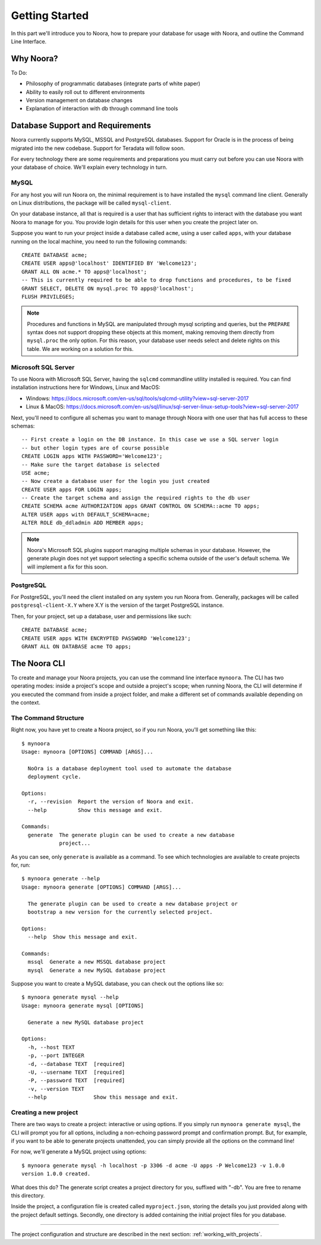 .. _getting_started:

Getting Started
===============

In this part we'll introduce you to Noora, how to prepare your database for usage with Noora, and outline the Command Line Interface.


Why Noora?
----------

To Do:

* Philosophy of programmatic databases (integrate parts of white paper)
* Ability to easily roll out to different environments
* Version management on database changes
* Explanation of interaction with db through command line tools


Database Support and Requirements
---------------------------------

Noora currently supports MySQL, MSSQL and PostgreSQL databases. Support for Oracle is in the process of being migrated into the new codebase. Support for Teradata will follow soon.

For every technology there are some requirements and preparations you must carry out before you can use Noora with your database of choice. We'll explain every technology in turn.

MySQL
^^^^^

For any host you will run Noora on, the minimal requirement is to have installed the ``mysql`` command line client. Generally on Linux distributions, the package will be called ``mysql-client``.

On your database instance, all that is required is a user that has sufficient rights to interact with the database you want Noora to manage for you. You provide login details for this user when you create the project later on.

Suppose you want to run your project inside a database called ``acme``, using a user called ``apps``, with your database running on the local machine, you need to run the following commands::

  CREATE DATABASE acme;
  CREATE USER apps@'localhost' IDENTIFIED BY 'Welcome123';
  GRANT ALL ON acme.* TO apps@'localhost';
  -- This is currently required to be able to drop functions and procedures, to be fixed
  GRANT SELECT, DELETE ON mysql.proc TO apps@'localhost';
  FLUSH PRIVILEGES;

.. NOTE::

  Procedures and functions in MySQL are manipulated through mysql scripting and queries, but the ``PREPARE`` syntax does not support dropping these objects at this moment, making removing them directly from ``mysql.proc`` the only option. For this reason, your database user needs select and delete rights on this table. We are working on a solution for this.

Microsoft SQL Server
^^^^^^^^^^^^^^^^^^^^

To use Noora with Microsoft SQL Server, having the ``sqlcmd`` commandline utility installed is required. You can find installation instructions here for Windows, Linux and MacOS:

* Windows: https://docs.microsoft.com/en-us/sql/tools/sqlcmd-utility?view=sql-server-2017
* Linux & MacOS: https://docs.microsoft.com/en-us/sql/linux/sql-server-linux-setup-tools?view=sql-server-2017

Next, you'll need to configure all schemas you want to manage through Noora with one user that has full access to these schemas::

  -- First create a login on the DB instance. In this case we use a SQL server login
  -- but other login types are of course possible
  CREATE LOGIN apps WITH PASSWORD='Welcome123';
  -- Make sure the target database is selected
  USE acme;
  -- Now create a database user for the login you just created
  CREATE USER apps FOR LOGIN apps;
  -- Create the target schema and assign the required rights to the db user
  CREATE SCHEMA acme AUTHORIZATION apps GRANT CONTROL ON SCHEMA::acme TO apps;
  ALTER USER apps with DEFAULT_SCHEMA=acme;
  ALTER ROLE db_ddladmin ADD MEMBER apps;

.. NOTE::

  Noora's Microsoft SQL plugins support managing multiple schemas in your database. However, the generate plugin does not yet support selecting a specific schema outside of the user's default schema. We will implement a fix for this soon.

PostgreSQL
^^^^^^^^^^

For PostgreSQL, you'll need the client installed on any system you run Noora from. Generally, packages will be called ``postgresql-client-X.Y`` where X.Y is the version of the target PostgreSQL instance.

Then, for your project, set up a database, user and permissions like such::

  CREATE DATABASE acme;
  CREATE USER apps WITH ENCRYPTED PASSWORD 'Welcome123';
  GRANT ALL ON DATABASE acme TO apps;


The Noora CLI
-------------

To create and manage your Noora projects, you can use the command line interface ``mynoora``. The CLI has two operating modes: inside a project's scope and outside a project's scope; when running Noora, the CLI will determine if you executed the command from inside a project folder, and make a different set of commands available depending on the context.


The Command Structure
^^^^^^^^^^^^^^^^^^^^^

Right now, you have yet to create a Noora project, so if you run Noora, you'll get something like this::

  $ mynoora
  Usage: mynoora [OPTIONS] COMMAND [ARGS]...

    NoOra is a database deployment tool used to automate the database
    deployment cycle.

  Options:
    -r, --revision  Report the version of Noora and exit.
    --help          Show this message and exit.

  Commands:
    generate  The generate plugin can be used to create a new database
              project...

As you can see, only ``generate`` is available as a command. To see which technologies are available to create projects for, run::

  $ mynoora generate --help
  Usage: mynoora generate [OPTIONS] COMMAND [ARGS]...

    The generate plugin can be used to create a new database project or
    bootstrap a new version for the currently selected project.

  Options:
    --help  Show this message and exit.

  Commands:
    mssql  Generate a new MSSQL database project
    mysql  Generate a new MySQL database project

Suppose you want to create a MySQL database, you can check out the options like so::

  $ mynoora generate mysql --help
  Usage: mynoora generate mysql [OPTIONS]

    Generate a new MySQL database project

  Options:
    -h, --host TEXT
    -p, --port INTEGER
    -d, --database TEXT  [required]
    -U, --username TEXT  [required]
    -P, --password TEXT  [required]
    -v, --version TEXT
    --help               Show this message and exit.


Creating a new project
^^^^^^^^^^^^^^^^^^^^^^

There are two ways to create a project: interactive or using options. If you simply run ``mynoora generate mysql``, the CLI will prompt you for all options, including a non-echoing password prompt and confirmation prompt. But, for example, if you want to be able to generate projects unattended, you can simply provide all the options on the command line!

For now, we'll generate a MySQL project using options::

  $ mynoora generate mysql -h localhost -p 3306 -d acme -U apps -P Welcome123 -v 1.0.0
  version 1.0.0 created.

What does this do? The generate script creates a project directory for you, suffixed with "-db". You are free to rename this directory.

Inside the project, a configuration file is created called ``myproject.json``, storing the details you just provided along with the project default settings. Secondly, one directory is added containing the initial project files for you database.

----

The project configuration and structure are described in the next section: :ref:`working_with_projects`.
